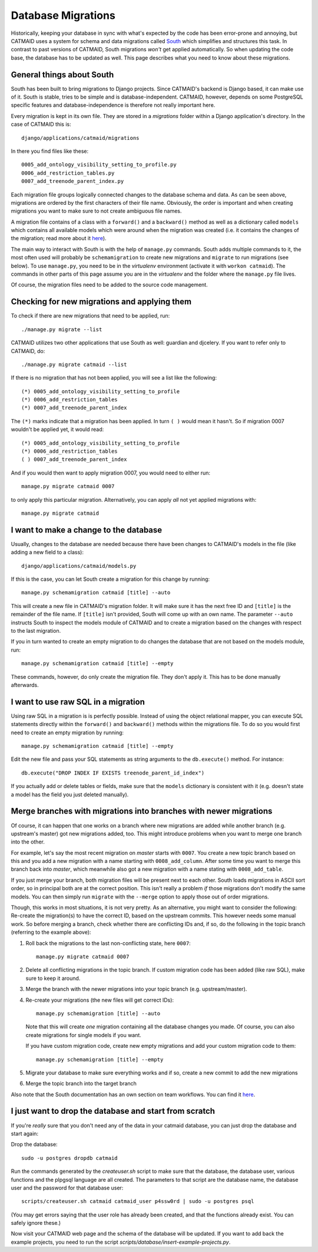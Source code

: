 Database Migrations
===================

Historically, keeping your database in sync with what's expected by the code
has been error-prone and annoying, but CATMAID uses a system for schema and
data migrations called `South <http://south.aeracode.org/>`_ which simplifies
and structures this task. In contrast to past versions of CATMAID, South
migrations *won't* get applied automatically. So when updating the code base,
the database has to be updated as well. This page describes what you need to
know about these migrations.


General things about South
--------------------------

South has been built to bring migrations to Django projects. Since CATMAID's
backend is Django based, it can make use of it. South is stable, tries to be
simple and is database-independent. CATMAID, however, depends on some
PostgreSQL specific features and database-independence is therefore not really
important here.

Every migration is kept in its own file. They are stored in a `migrations`
folder within a Django application's directory. In the case of CATMAID this is::

    django/applications/catmaid/migrations

In there you find files like these::

    0005_add_ontology_visibility_setting_to_profile.py
    0006_add_restriction_tables.py
    0007_add_treenode_parent_index.py

Each migration file groups logically connected changes to the database schema
and data. As can be seen above, migrations are ordered by the first characters of
their file name. Obviously, the order is important and when creating migrations
you want to make sure to not create ambiguous file names.

A migration file contains of a class with a ``forward()`` and a ``backward()``
method as well as a dictionary called ``models`` which contains all available
models which were around when the migration was created (i.e. it contains the
changes of the migration; read more about it
`here <http://south.readthedocs.org/en/latest/ormfreezing.html>`_).

The main way to interact with South is with the help of ``manage.py``
commands. South adds multiple commands to it, the most often used will probably
be ``schemamigration`` to create new migrations and ``migrate`` to run
migrations (see below). To use ``manage.py``, you need to be in the
*virtualenv* environment (activate it with ``workon catmaid``). The commands
in other parts of this page assume you are in the *virtualenv* and the folder
where the ``manage.py`` file lives.

Of course, the migration files need to be added to the source code management.


Checking for new migrations and applying them
---------------------------------------------

To check if there are new migrations that need to be applied, run::

    ./manage.py migrate --list

CATMAID utilizes two other applications that use South as well: guardian and
djcelery. If you want to refer only to CATMAID, do::

    ./manage.py migrate catmaid --list

If there is no migration that has not been applied, you will see a list like the
following::

    (*) 0005_add_ontology_visibility_setting_to_profile
    (*) 0006_add_restriction_tables
    (*) 0007_add_treenode_parent_index

The ``(*)`` marks indicate that a migration has been applied. In turn ``( )``
would mean it hasn't. So if migration 0007 wouldn't be applied yet, it would
read::

    (*) 0005_add_ontology_visibility_setting_to_profile
    (*) 0006_add_restriction_tables
    ( ) 0007_add_treenode_parent_index

And if you would then want to apply migration 0007, you would need to either
run::

    manage.py migrate catmaid 0007

to only apply this particular migration. Alternatively, you can apply *all* not
yet applied migrations with::

    manage.py migrate catmaid


I want to make a change to the database
---------------------------------------

Usually, changes to the database are needed because there have been changes to
CATMAID's models in the file (like adding a new field to a class)::

    django/applications/catmaid/models.py

If this is the case, you can let South create a migration for this change by
running::

    manage.py schemamigration catmaid [title] --auto

This will create a new file in CATMAID's migration folder. It will make sure it
has the next free ID and ``[title]`` is the remainder of the file name. If
``[title]`` isn't provided, South will come up with an own name. The parameter
``--auto`` instructs South to inspect the models module of CATMAID and to create
a migration based on the changes with respect to the last migration.

If you in turn wanted to create an empty migration to do changes the database
that are not based on the models module, run::

    manage.py schemamigration catmaid [title] --empty

These commands, however, do only create the migration file. They don't apply it.
This has to be done manually afterwards.


I want to use raw SQL in a migration
------------------------------------

Using raw SQL in a migration is is perfectly possible. Instead of using the
object relational mapper, you can execute SQL statements directly within the
``forward()`` and ``backward()`` methods within the migrations file. To do so
you would first need to create an empty migration by running::

    manage.py schemamigration catmaid [title] --empty

Edit the new file and pass your SQL statements as string arguments to the
``db.execute()`` method. For instance::

    db.execute("DROP INDEX IF EXISTS treenode_parent_id_index")

If you actually add or delete tables or fields, make sure that the ``models``
dictionary is consistent with it (e.g. doesn't state a model has the field you
just deleted manually).


Merge branches with migrations into branches with newer migrations
------------------------------------------------------------------

Of course, it can happen that one works on a branch where new migrations are
added while another branch (e.g. upstream's master) got new migrations added,
too. This might introduce problems when you want to merge one branch into the
other.

For example, let's say the most recent migration on *master* starts with ``0007``.
You create a new topic branch based on this and you add a new migration with a
name starting with ``0008_add_column``. After some time you want to merge this
branch back into *master*, which meanwhile also got a new migration with a name
stating with ``0008_add_table``.

If you just merge your branch, both migration files will be present next to each
other. South loads migrations in ASCII sort order, so in principal both are at
the correct position. This isn't really a problem *if* those migrations don't
modify the same models. You can then simply run ``migrate`` with the ``--merge``
option to apply those out of order migrations.

Though, this works in most situations, it is not very pretty. As an alternative,
you might want to consider the following: Re-create the migration(s) to have the
correct ID, based on the upstream commits. This however needs some manual work.
So before merging a branch, check whether there are conflicting IDs and, if so,
do the following in the topic branch (referring to the example above)::

1. Roll back the migrations to the last non-conflicting state, here ``0007``::

       manage.py migrate catmaid 0007

2. Delete all conflicting migrations in the topic branch. If custom migration
   code has been added (like raw SQL), make sure to keep it around.

3. Merge the branch with the newer migrations into your topic branch (e.g.
   upstream/master).

4. Re-create your migrations (the new files will get correct IDs)::

       manage.py schemamigration [title] --auto

   Note that this will create *one* migration containing all the database
   changes you made. Of course, you can also create migrations for single models
   if you want.

   If you have custom migration code, create new empty migrations and add your
   custom migration code to them::

       manage.py schemamigration [title] --empty

5. Migrate your database to make sure everything works and if so, create a new
   commit to add the new migrations

6. Merge the topic branch into the target branch

Also note that the South documentation has an own section on team workflows. You
can find it `here <http://south.readthedocs.org/en/latest/tutorial/part5.html>`_.


I just want to drop the database and start from scratch
-------------------------------------------------------

If you're *really* sure that you don't need any of the data in your catmaid
database, you can just drop the database and start again:

Drop the database::

  sudo -u postgres dropdb catmaid

Run the commands generated by the `createuser.sh` script to make sure that the
database, the database user, various functions and the plpgsql language are all
created.  The parameters to that script are the database name, the database
user and the password for that database user::

  scripts/createuser.sh catmaid catmaid_user p4ssw0rd | sudo -u postgres psql

(You may get errors saying that the user role has already been created, and
that the functions already exist.  You can safely ignore these.)

Now visit your CATMAID web page and the schema of the database will be updated.
If you want to add back the example projects, you need to run the script
`scripts/database/insert-example-projects.py`.
